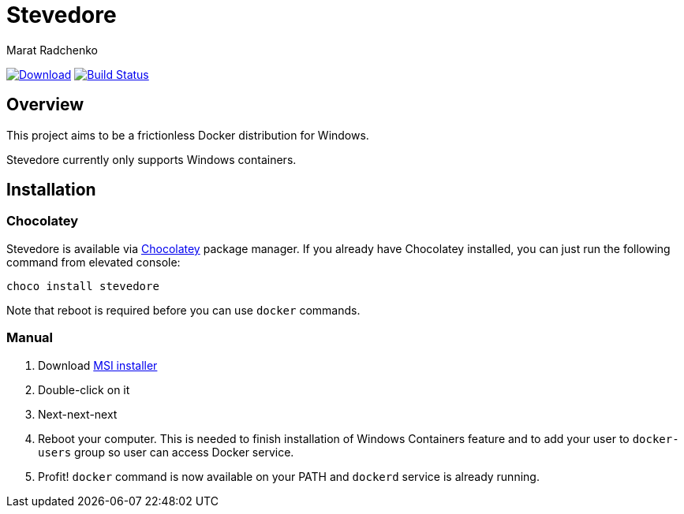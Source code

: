 = Stevedore
Marat Radchenko
:slug: slonopotamus/stevedore
:uri-project: https://github.com/{slug}
:uri-ci: {uri-project}/actions?query=branch%3Amain

image:https://img.shields.io/github/release/{slug}.svg[Download,link={uri-project}/releases/latest]
image:{uri-project}/workflows/CI/badge.svg?branch=master[Build Status,link={uri-ci}]

== Overview

This project aims to be a frictionless Docker distribution for Windows.

Stevedore currently only supports Windows containers.

== Installation

=== Chocolatey

Stevedore is available via https://community.chocolatey.org/packages/stevedore[Chocolatey] package manager.
If you already have Chocolatey installed, you can just run the following command from elevated console:

```
choco install stevedore
```

Note that reboot is required before you can use `docker` commands.

=== Manual

. Download {uri-project}/releases/latest[MSI installer]
. Double-click on it
. Next-next-next
. Reboot your computer.
This is needed to finish installation of Windows Containers feature and to add your user to `docker-users` group so user can access Docker service.
. Profit! `docker` command is now available on your PATH and `dockerd` service is already running.
